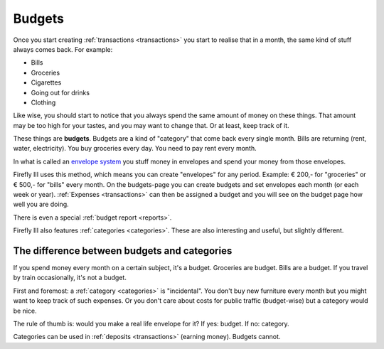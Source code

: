 .. _budgets:

=======
Budgets
=======

Once you start creating :ref:`transactions <transactions>` you start to realise that in a month, the same kind of stuff always comes back. For example:

* Bills
* Groceries
* Cigarettes
* Going out for drinks
* Clothing

Like wise, you should start to notice that you always spend the same amount of money on these things. That amount may be too high for your tastes, and you may want to change that. Or at least, keep track of it.

These things are **budgets**. Budgets are a kind of "category" that come back every single month. Bills are returning (rent, water, electricity). You buy groceries every day. You need to pay rent every month. 

In what is called an `envelope system <http://en.wikipedia.org/wiki/Envelope_system>`_ you stuff money in envelopes and spend your money from those envelopes.

Firefly III uses this method, which means you can create "envelopes" for any period. Example: € 200,- for "groceries" or € 500,- for "bills" every month. On the budgets-page you can create budgets and set envelopes each month (or each week or year). :ref:`Expenses <transactions>` can then be assigned a budget and you will see on the budget page how well you are doing.

There is even a special :ref:`budget report <reports>`.

Firefly III also features :ref:`categories <categories>`. These are also interesting and useful, but slightly different.

The difference between budgets and categories
---------------------------------------------

If you spend money every month on a certain subject, it's a budget. Groceries are budget. Bills are a budget. If you travel by train occasionally, it's not a budget.

First and foremost: a :ref:`category <categories>` is "incidental". You don't buy new furniture every month but you might want to keep track of such expenses. Or you don't care about costs for public traffic (budget-wise) but a category would be nice.

The rule of thumb is: would you make a real life envelope for it? If yes: budget. If no: category.

Categories can be used in :ref:`deposits <transactions>` (earning money). Budgets cannot.
